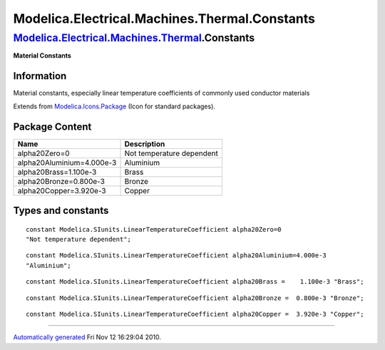 ==============================================
Modelica.Electrical.Machines.Thermal.Constants
==============================================

`Modelica.Electrical.Machines.Thermal <Modelica_Electrical_Machines_Thermal.html#Modelica.Electrical.Machines.Thermal>`_.Constants
----------------------------------------------------------------------------------------------------------------------------------

**Material Constants**

Information
~~~~~~~~~~~

::

Material constants, especially linear temperature coefficients of
commonly used conductor materials

::

Extends from
`Modelica.Icons.Package <Modelica_Icons_Package.html#Modelica.Icons.Package>`_
(Icon for standard packages).

Package Content
~~~~~~~~~~~~~~~

+-----------------------------+-----------------------------+
| Name                        | Description                 |
+=============================+=============================+
| alpha20Zero=0               | Not temperature dependent   |
+-----------------------------+-----------------------------+
| alpha20Aluminium=4.000e-3   | Aluminium                   |
+-----------------------------+-----------------------------+
| alpha20Brass=1.100e-3       | Brass                       |
+-----------------------------+-----------------------------+
| alpha20Bronze=0.800e-3      | Bronze                      |
+-----------------------------+-----------------------------+
| alpha20Copper=3.920e-3      | Copper                      |
+-----------------------------+-----------------------------+

Types and constants
~~~~~~~~~~~~~~~~~~~

::

      constant Modelica.SIunits.LinearTemperatureCoefficient alpha20Zero=0 
      "Not temperature dependent";

::

      constant Modelica.SIunits.LinearTemperatureCoefficient alpha20Aluminium=4.000e-3 
      "Aluminium";

::

      constant Modelica.SIunits.LinearTemperatureCoefficient alpha20Brass =    1.100e-3 "Brass";

::

      constant Modelica.SIunits.LinearTemperatureCoefficient alpha20Bronze =  0.800e-3 "Bronze";

::

      constant Modelica.SIunits.LinearTemperatureCoefficient alpha20Copper =  3.920e-3 "Copper";

--------------

`Automatically generated <http://www.3ds.com/>`_ Fri Nov 12 16:29:04
2010.
